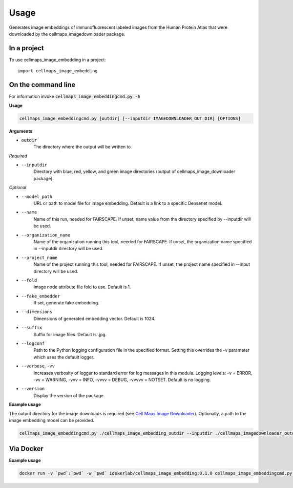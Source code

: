 =====
Usage
=====

Generates image embeddings of immunofluorescent labeled images from the Human Protein Atlas that were downloaded by the cellmaps_imagedownloader package.

In a project
--------------

To use cellmaps_image_embedding in a project::

    import cellmaps_image_embedding


On the command line
---------------------

For information invoke :code:`cellmaps_image_embeddingcmd.py -h`

**Usage**

.. code-block::

  cellmaps_image_embeddingcmd.py [outdir] [--inputdir IMAGEDOWNLOADER_OUT_DIR] [OPTIONS]

**Arguments**

- ``outdir``
    The directory where the output will be written to.

*Required*

- ``--inputdir``
    Directory with blue, red, yellow, and green image directories (output of cellmaps_image_downloader package).

*Optional*

- ``--model_path``
    URL or path to model file for image embedding. Default is a link to a specific Densenet model.

- ``--name``
    Name of this run, needed for FAIRSCAPE. If unset, name value from the directory specified by --inputdir will be used.

- ``--organization_name``
    Name of the organization running this tool, needed for FAIRSCAPE. If unset, the organization name specified in --inputdir directory will be used.

- ``--project_name``
    Name of the project running this tool, needed for FAIRSCAPE. If unset, the project name specified in --input directory will be used.

- ``--fold``
    Image node attribute file fold to use. Default is 1.

- ``--fake_embedder``
    If set, generate fake embedding.

- ``--dimensions``
    Dimensions of generated embedding vector. Default is 1024.

- ``--suffix``
    Suffix for image files. Default is .jpg.

- ``--logconf``
    Path to the Python logging configuration file in the specified format. Setting this overrides the -v parameter which uses the default logger.

- ``--verbose``, ``-vv``
    Increases verbosity of logger to standard error for log messages in this module. Logging levels: -v = ERROR, -vv = WARNING, -vvv = INFO, -vvvv = DEBUG, -vvvvv = NOTSET. Default is no logging.

- ``--version``
    Display the version of the package.

**Example usage**

The output directory for the image downloads is required (see `Cell Maps Image Downloader <https://github.com/idekerlab/cellmaps_imagedownloader/>`__). Optionally, a path to the image embedding model can be provided.

.. code-block::
   # use wget to download model or directly visit url below to download the model file
   # to current directory
   wget https://github.com/CellProfiling/hpa_densenet/raw/main/models/bestfitting_default_model.pth

.. code-block::

   cellmaps_image_embeddingcmd.py ./cellmaps_image_embedding_outdir --inputdir ./cellmaps_imagedownloader_outdir --fold 1

Via Docker
---------------

**Example usage**


.. code-block::

   docker run -v `pwd`:`pwd` -w `pwd` idekerlab/cellmaps_image_embedding:0.1.0 cellmaps_image_embeddingcmd.py ./cellmaps_image_embedding_outdir --inputdir ./cellmaps_imagedownloader_outdir


